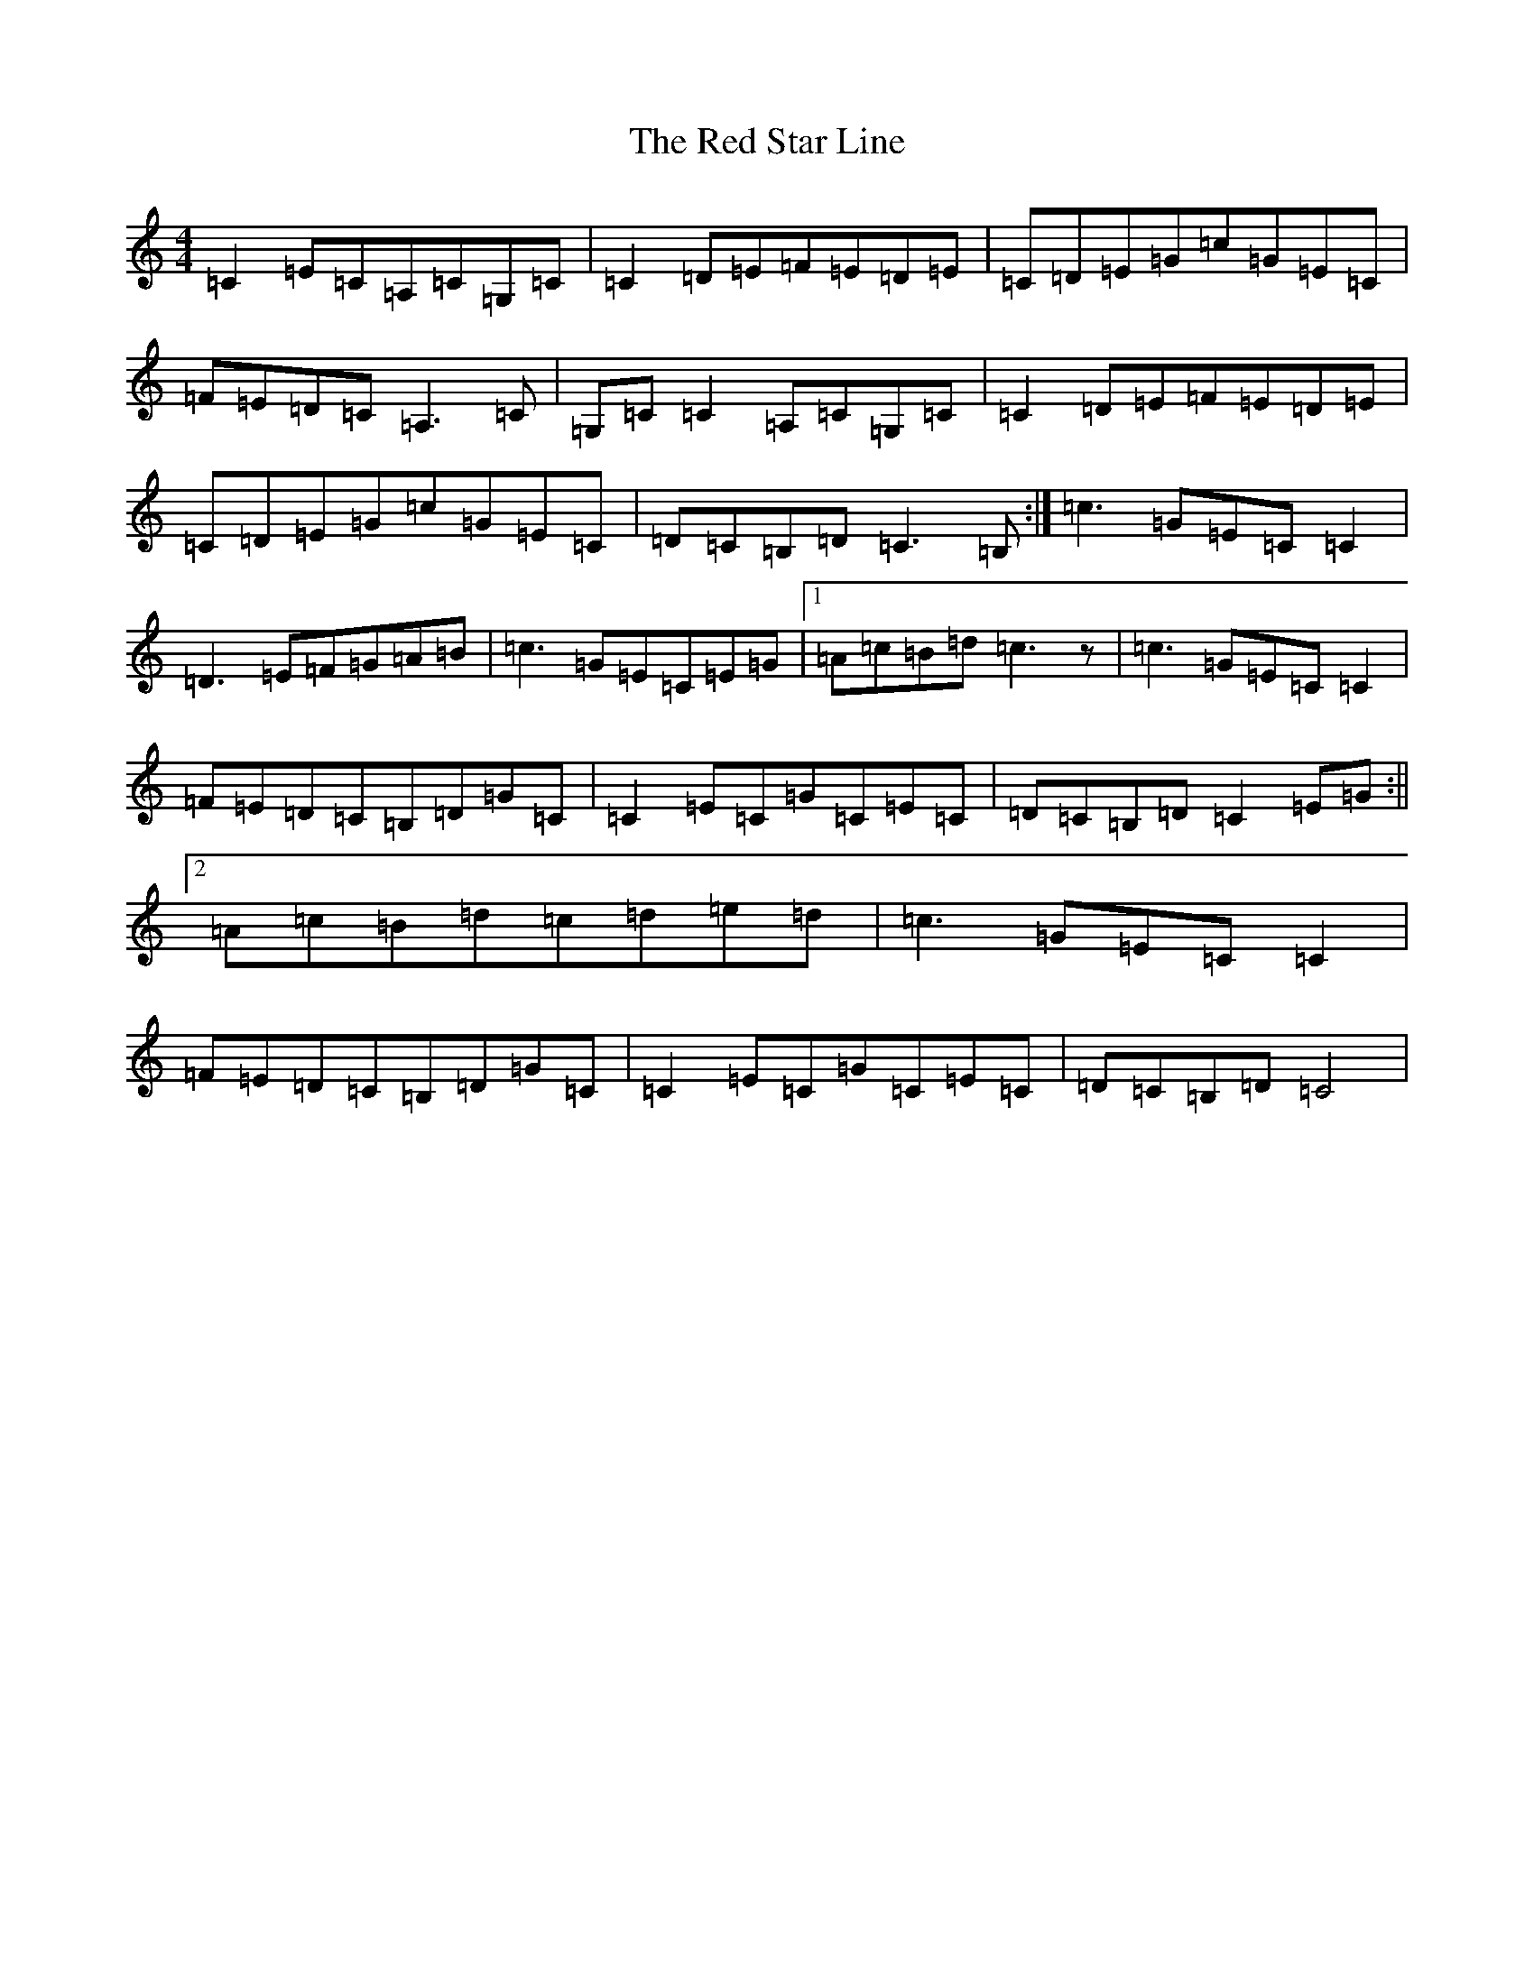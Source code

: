 X: 17860
T: Red Star Line, The
S: https://thesession.org/tunes/9181#setting9181
R: reel
M:4/4
L:1/8
K: C Major
=C2=E=C=A,=C=G,=C|=C2=D=E=F=E=D=E|=C=D=E=G=c=G=E=C|=F=E=D=C=A,3=C|=G,=C=C2=A,=C=G,=C|=C2=D=E=F=E=D=E|=C=D=E=G=c=G=E=C|=D=C=B,=D=C3=B,:|=c3=G=E=C=C2|=D3=E=F=G=A=B|=c3=G=E=C=E=G|1=A=c=B=d=c3z|=c3=G=E=C=C2|=F=E=D=C=B,=D=G=C|=C2=E=C=G=C=E=C|=D=C=B,=D=C2=E=G:||2=A=c=B=d=c=d=e=d|=c3=G=E=C=C2|=F=E=D=C=B,=D=G=C|=C2=E=C=G=C=E=C|=D=C=B,=D=C4|